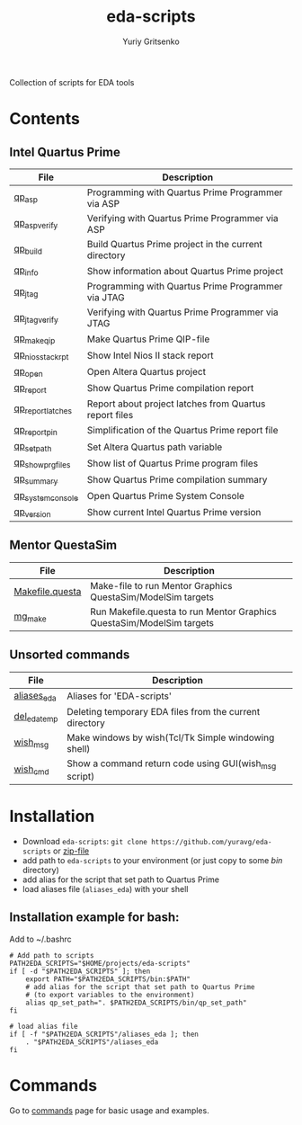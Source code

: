 #+title: eda-scripts
#+author: Yuriy Gritsenko
#+link: https://github.com/yuravg/eda-scripts

Collection of scripts for EDA tools

* Contents

** Intel Quartus Prime
|-------------------+--------------------------------------------------------|
| File              | Description                                            |
|-------------------+--------------------------------------------------------|
| [[file:bin/qp_asp_verify][qp_asp]]            | Programming with Quartus Prime Programmer via ASP      |
| [[file:bin/qp_asp_verify][qp_asp_verify]]     | Verifying with Quartus Prime Programmer via ASP        |
| [[file:bin/qp_build][qp_build]]          | Build Quartus Prime project in the current directory   |
| [[file:bin/qp_info][qp_info]]           | Show information about Quartus Prime project           |
| [[file:bin/qp_jtag][qp_jtag]]           | Programming with Quartus Prime Programmer via JTAG     |
| [[file:bin/qp_jtag_verify][qp_jtag_verify]]    | Verifying with Quartus Prime Programmer via JTAG       |
| [[file:bin/qp_make_qip][qp_make_qip]]       | Make Quartus Prime QIP-file                            |
| [[file:bin/qp_nios_stack_rpt][qp_nios_stack_rpt]] | Show Intel Nios II stack report                        |
| [[file:bin/qp_open][qp_open]]           | Open Altera Quartus project                            |
| [[file:bin/qp_report][qp_report]]         | Show Quartus Prime compilation report                  |
| [[file:bin/qp_report_latches][qp_report_latches]] | Report about project latches from Quartus report files |
| [[file:bin/qp_report_pin][qp_report_pin]]     | Simplification of the Quartus Prime report file        |
| [[file:bin/qp_set_path][qp_set_path]]       | Set Altera Quartus path variable                       |
| [[file:bin/qp_show_prg_files][qp_show_prg_files]] | Show list of Quartus Prime program files               |
| [[file:bin/qp_summary][qp_summary]]        | Show Quartus Prime compilation summary                 |
| [[file:bin/qp_system_console][qp_system_console]] | Open Quartus Prime System Console                      |
| [[file:bin/qp_version][qp_version]]        | Show current Intel Quartus Prime version               |
|-------------------+--------------------------------------------------------|

** Mentor QuestaSim
|-----------------+-----------------------------------------------------------------------|
| File            | Description                                                           |
|-----------------+-----------------------------------------------------------------------|
| [[file:bin/Makefile.questa][Makefile.questa]] | Make-file to run Mentor Graphics QuestaSim/ModelSim targets           |
| [[file:bin/mg_make][mg_make]]         | Run Makefile.questa to run Mentor Graphics QuestaSim/ModelSim targets |
|-----------------+-----------------------------------------------------------------------|

** Unsorted commands
|--------------+---------------------------------------------------------|
| File         | Description                                             |
|--------------+---------------------------------------------------------|
| [[file:aliases_eda][aliases_eda]]  | Aliases for 'EDA-scripts'                               |
| [[file:bin/del_eda_temp][del_eda_temp]] | Deleting temporary EDA files from the current directory |
| [[file:bin/wish_msg][wish_msg]]     | Make windows by wish(Tcl/Tk Simple windowing shell)     |
| [[file:bin/wish_cmd][wish_cmd]]     | Show a command return code using GUI(wish_msg script)   |
|--------------+---------------------------------------------------------|

* Installation

- Download =eda-scripts=: =git clone https://github.com/yuravg/eda-scripts= or [[https://github.com/yuravg/eda-scripts/archive/master.zip][zip-file]]
- add path to =eda-scripts= to your environment (or just copy to some /bin/ directory)
- add alias for the script that set path to Quartus Prime
- load aliases file (=aliases_eda=) with your shell

** Installation example for bash:

Add to ~/.bashrc
#+begin_src shell-script
# Add path to scripts
PATH2EDA_SCRIPTS="$HOME/projects/eda-scripts"
if [ -d "$PATH2EDA_SCRIPTS" ]; then
    export PATH="$PATH2EDA_SCRIPTS/bin:$PATH"
    # add alias for the script that set path to Quartus Prime
    # (to export variables to the environment)
    alias qp_set_path=". $PATH2EDA_SCRIPTS/bin/qp_set_path"
fi

# load alias file
if [ -f "$PATH2EDA_SCRIPTS"/aliases_eda ]; then
    . "$PATH2EDA_SCRIPTS"/aliases_eda
fi
#+end_src

* Commands

Go to [[file:commands.org][commands]] page for basic usage and examples.
